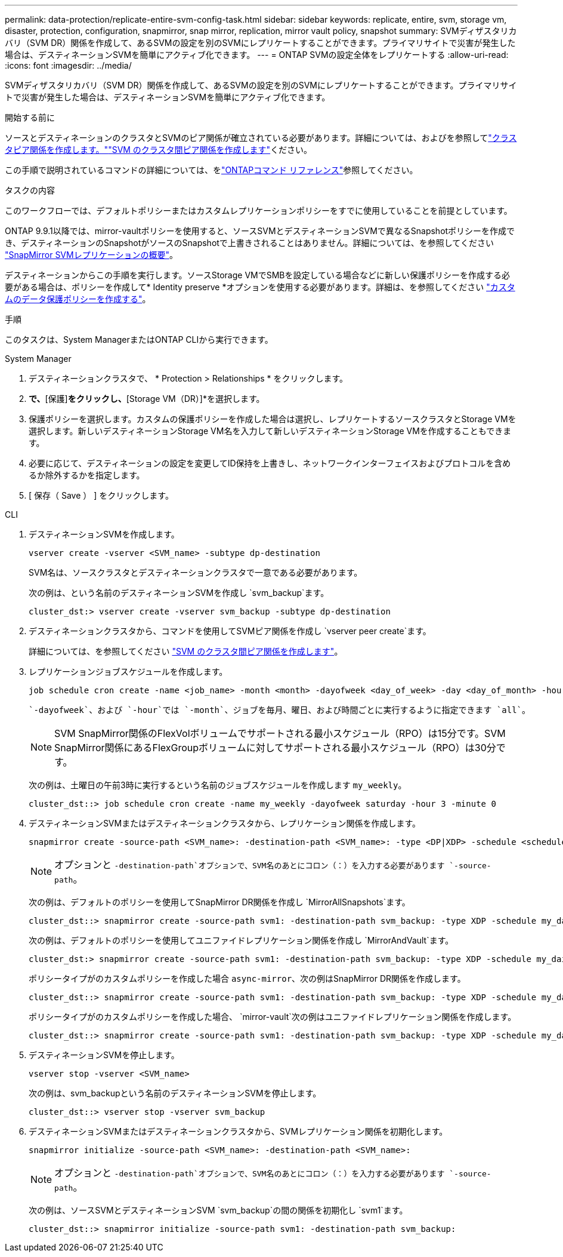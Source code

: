 ---
permalink: data-protection/replicate-entire-svm-config-task.html 
sidebar: sidebar 
keywords: replicate, entire, svm, storage vm, disaster, protection, configuration, snapmirror, snap mirror, replication, mirror vault policy, snapshot 
summary: SVMディザスタリカバリ（SVM DR）関係を作成して、あるSVMの設定を別のSVMにレプリケートすることができます。プライマリサイトで災害が発生した場合は、デスティネーションSVMを簡単にアクティブ化できます。 
---
= ONTAP SVMの設定全体をレプリケートする
:allow-uri-read: 
:icons: font
:imagesdir: ../media/


[role="lead"]
SVMディザスタリカバリ（SVM DR）関係を作成して、あるSVMの設定を別のSVMにレプリケートすることができます。プライマリサイトで災害が発生した場合は、デスティネーションSVMを簡単にアクティブ化できます。

.開始する前に
ソースとデスティネーションのクラスタとSVMのピア関係が確立されている必要があります。詳細については、およびを参照してlink:../peering/create-cluster-relationship-93-later-task.html["クラスタピア関係を作成します。"]link:../peering/create-intercluster-svm-peer-relationship-93-later-task.html["SVM のクラスタ間ピア関係を作成します"]ください。

この手順で説明されているコマンドの詳細については、をlink:https://docs.netapp.com/us-en/ontap-cli/["ONTAPコマンド リファレンス"^]参照してください。

.タスクの内容
このワークフローでは、デフォルトポリシーまたはカスタムレプリケーションポリシーをすでに使用していることを前提としています。

ONTAP 9.9.1以降では、mirror-vaultポリシーを使用すると、ソースSVMとデスティネーションSVMで異なるSnapshotポリシーを作成でき、デスティネーションのSnapshotがソースのSnapshotで上書きされることはありません。詳細については、を参照してください link:snapmirror-svm-replication-concept.html["SnapMirror SVMレプリケーションの概要"]。

デスティネーションからこの手順を実行します。ソースStorage VMでSMBを設定している場合などに新しい保護ポリシーを作成する必要がある場合は、ポリシーを作成して* Identity preserve *オプションを使用する必要があります。詳細は、を参照してください link:create-custom-replication-policy-concept.html["カスタムのデータ保護ポリシーを作成する"]。

.手順
このタスクは、System ManagerまたはONTAP CLIから実行できます。

[role="tabbed-block"]
====
.System Manager
--
. デスティネーションクラスタで、 * Protection > Relationships * をクリックします。
. [関係]*で、*[保護]*をクリックし、*[Storage VM（DR）]*を選択します。
. 保護ポリシーを選択します。カスタムの保護ポリシーを作成した場合は選択し、レプリケートするソースクラスタとStorage VMを選択します。新しいデスティネーションStorage VM名を入力して新しいデスティネーションStorage VMを作成することもできます。
. 必要に応じて、デスティネーションの設定を変更してID保持を上書きし、ネットワークインターフェイスおよびプロトコルを含めるか除外するかを指定します。
. [ 保存（ Save ） ] をクリックします。


--
.CLI
--
. デスティネーションSVMを作成します。
+
[source, cli]
----
vserver create -vserver <SVM_name> -subtype dp-destination
----
+
SVM名は、ソースクラスタとデスティネーションクラスタで一意である必要があります。

+
次の例は、という名前のデスティネーションSVMを作成し `svm_backup`ます。

+
[listing]
----
cluster_dst:> vserver create -vserver svm_backup -subtype dp-destination
----
. デスティネーションクラスタから、コマンドを使用してSVMピア関係を作成し `vserver peer create`ます。
+
詳細については、を参照してください link:../peering/create-intercluster-svm-peer-relationship-93-later-task.html["SVM のクラスタ間ピア関係を作成します"]。

. レプリケーションジョブスケジュールを作成します。
+
[source, cli]
----
job schedule cron create -name <job_name> -month <month> -dayofweek <day_of_week> -day <day_of_month> -hour <hour> -minute <minute>
----
+
 `-dayofweek`、および `-hour`では `-month`、ジョブを毎月、曜日、および時間ごとに実行するように指定できます `all`。

+

NOTE: SVM SnapMirror関係のFlexVolボリュームでサポートされる最小スケジュール（RPO）は15分です。SVM SnapMirror関係にあるFlexGroupボリュームに対してサポートされる最小スケジュール（RPO）は30分です。

+
次の例は、土曜日の午前3時に実行するという名前のジョブスケジュールを作成します `my_weekly`。

+
[listing]
----
cluster_dst::> job schedule cron create -name my_weekly -dayofweek saturday -hour 3 -minute 0
----
. デスティネーションSVMまたはデスティネーションクラスタから、レプリケーション関係を作成します。
+
[source, cli]
----
snapmirror create -source-path <SVM_name>: -destination-path <SVM_name>: -type <DP|XDP> -schedule <schedule> -policy <policy> -identity-preserve true
----
+

NOTE: オプションと `-destination-path`オプションで、SVM名のあとにコロン（：）を入力する必要があります `-source-path`。

+
次の例は、デフォルトのポリシーを使用してSnapMirror DR関係を作成し `MirrorAllSnapshots`ます。

+
[listing]
----
cluster_dst::> snapmirror create -source-path svm1: -destination-path svm_backup: -type XDP -schedule my_daily -policy MirrorAllSnapshots -identity-preserve true
----
+
次の例は、デフォルトのポリシーを使用してユニファイドレプリケーション関係を作成し `MirrorAndVault`ます。

+
[listing]
----
cluster_dst:> snapmirror create -source-path svm1: -destination-path svm_backup: -type XDP -schedule my_daily -policy MirrorAndVault -identity-preserve true
----
+
ポリシータイプがのカスタムポリシーを作成した場合 `async-mirror`、次の例はSnapMirror DR関係を作成します。

+
[listing]
----
cluster_dst::> snapmirror create -source-path svm1: -destination-path svm_backup: -type XDP -schedule my_daily -policy my_mirrored -identity-preserve true
----
+
ポリシータイプがのカスタムポリシーを作成した場合、 `mirror-vault`次の例はユニファイドレプリケーション関係を作成します。

+
[listing]
----
cluster_dst::> snapmirror create -source-path svm1: -destination-path svm_backup: -type XDP -schedule my_daily -policy my_unified -identity-preserve true
----
. デスティネーションSVMを停止します。
+
[source, cli]
----
vserver stop -vserver <SVM_name>
----
+
次の例は、svm_backupという名前のデスティネーションSVMを停止します。

+
[listing]
----
cluster_dst::> vserver stop -vserver svm_backup
----
. デスティネーションSVMまたはデスティネーションクラスタから、SVMレプリケーション関係を初期化します。
+
[source, cli]
----
snapmirror initialize -source-path <SVM_name>: -destination-path <SVM_name>:
----
+

NOTE: オプションと `-destination-path`オプションで、SVM名のあとにコロン（：）を入力する必要があります `-source-path`。

+
次の例は、ソースSVMとデスティネーションSVM `svm_backup`の間の関係を初期化し `svm1`ます。

+
[listing]
----
cluster_dst::> snapmirror initialize -source-path svm1: -destination-path svm_backup:
----


--
====